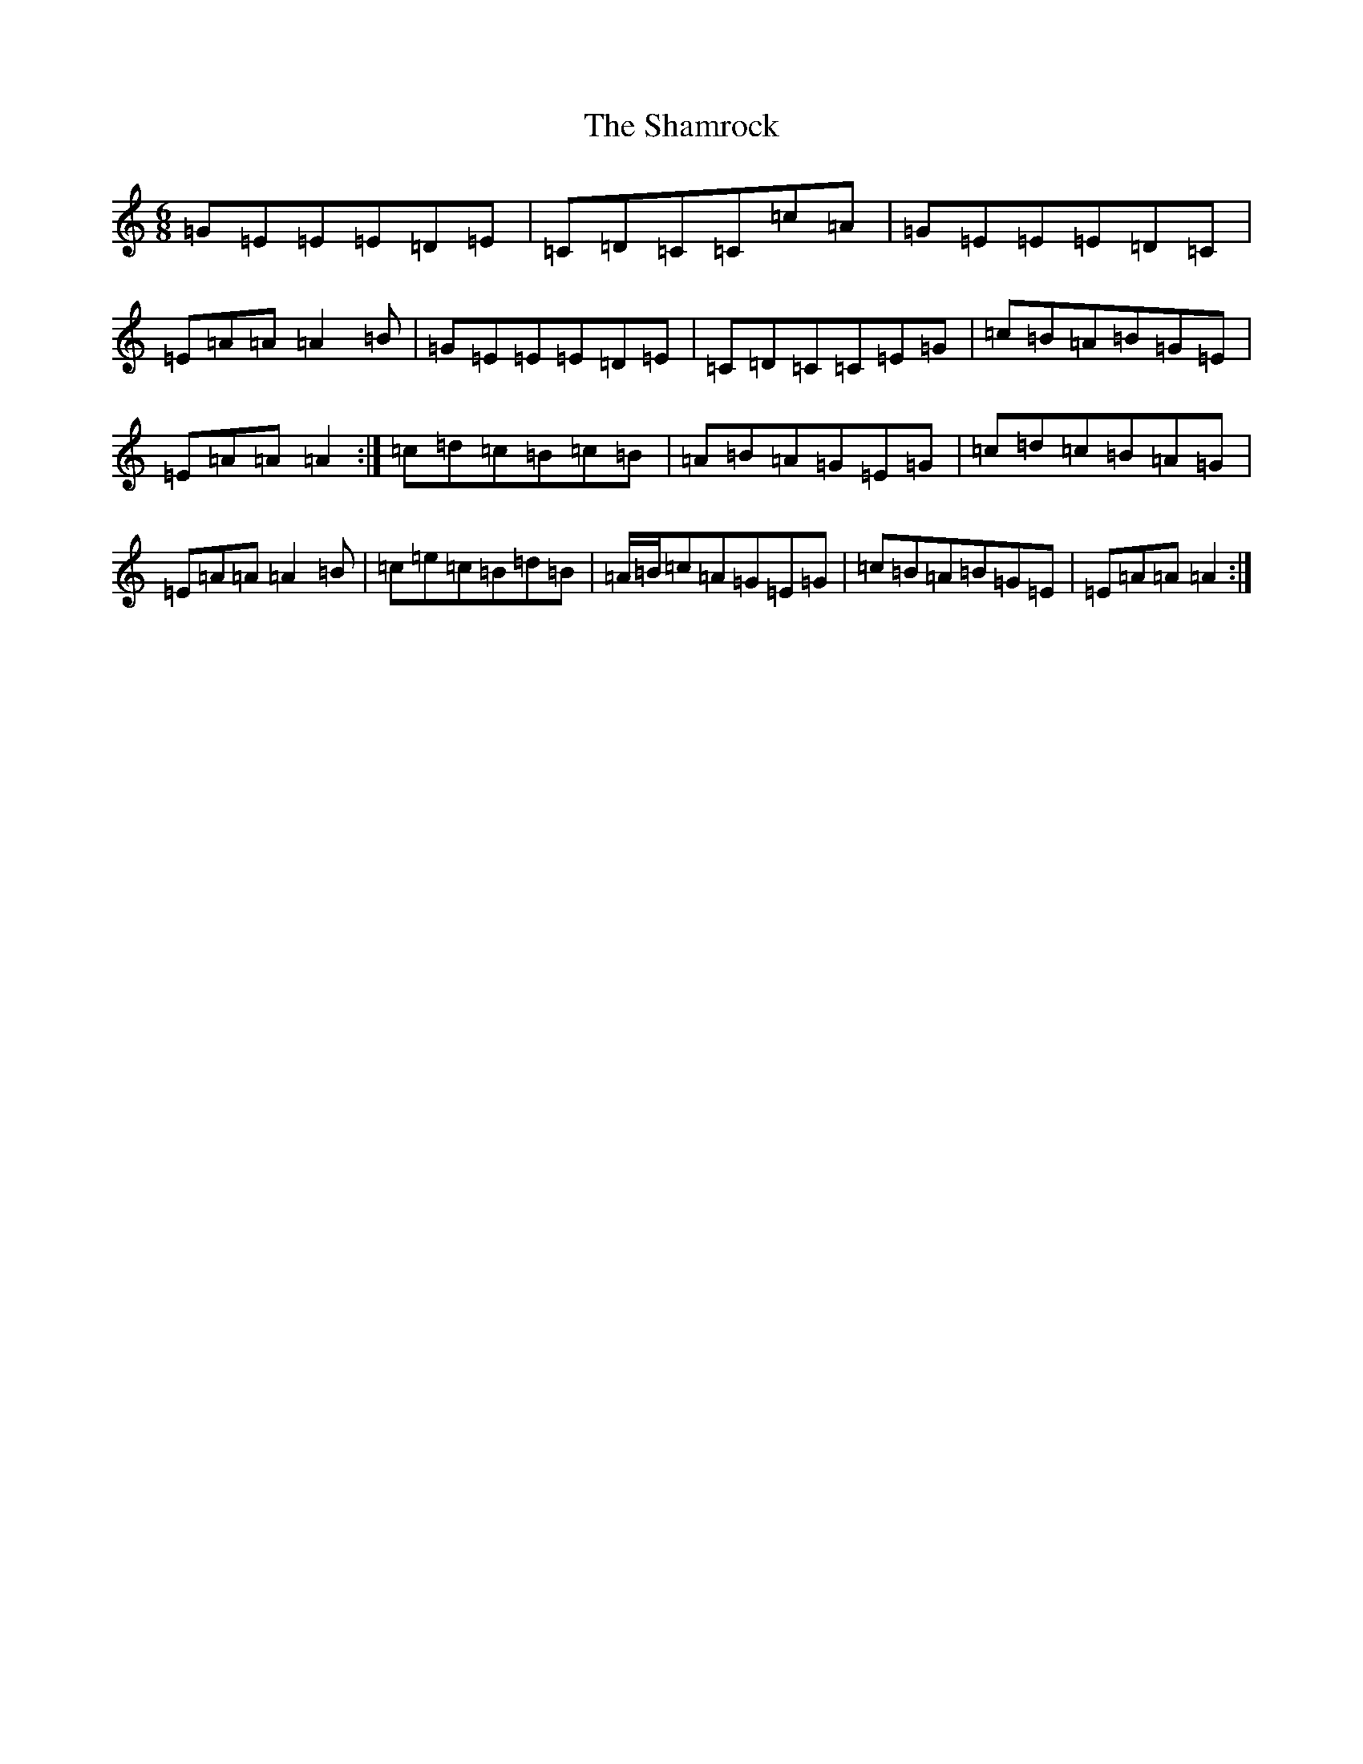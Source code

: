 X: 19205
T: Shamrock, The
S: https://thesession.org/tunes/6537#setting18227
Z: G Major
R: jig
M: 6/8
L: 1/8
K: C Major
=G=E=E=E=D=E|=C=D=C=C=c=A|=G=E=E=E=D=C|=E=A=A=A2=B|=G=E=E=E=D=E|=C=D=C=C=E=G|=c=B=A=B=G=E|=E=A=A=A2:|=c=d=c=B=c=B|=A=B=A=G=E=G|=c=d=c=B=A=G|=E=A=A=A2=B|=c=e=c=B=d=B|=A/2=B/2=c=A=G=E=G|=c=B=A=B=G=E|=E=A=A=A2:|